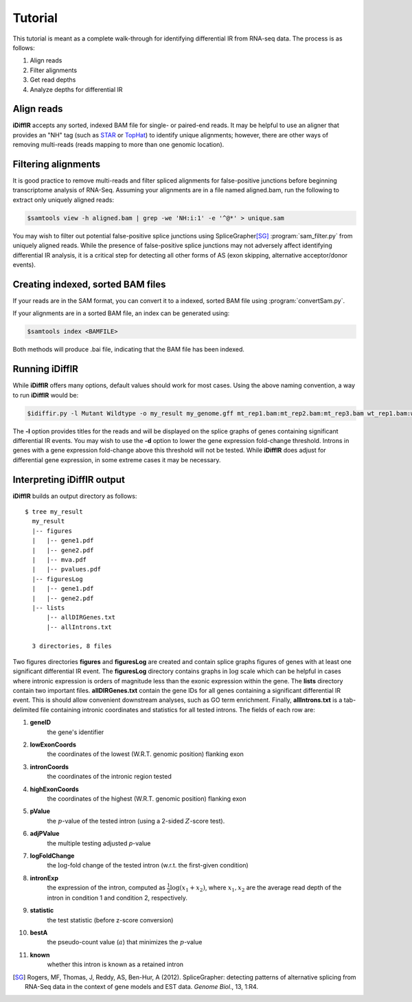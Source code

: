 ========
Tutorial
========
This tutorial is meant as a complete walk-through for identifying
differential IR from RNA-seq data.  The process is as follows:

1. Align reads
2. Filter alignments
3. Get read depths
4. Analyze depths for differential IR

Align reads
-----------
**iDiffIR** accepts any sorted, indexed BAM file for single- or 
paired-end reads.  It may be helpful to use an aligner that
provides an "NH" tag (such as STAR_ or TopHat_)
to identify unique alignments; however, there are other ways of
removing multi-reads (reads mapping to more than 
one genomic location).

Filtering alignments
--------------------
It is good practice to remove multi-reads and filter spliced 
alignments for false-positive junctions  before beginning 
transcriptome analysis of RNA-Seq.  Assuming your alignments 
are in a file named aligned.bam, run the following to extract 
only uniquely aligned reads:

.. code-block:: none
   
   $samtools view -h aligned.bam | grep -we 'NH:i:1' -e '^@*' > unique.sam
   
You may wish to filter out potential false-positive splice junctions 
using SpliceGrapher\ [SG]_ :program:`sam_filter.py` 
from uniquely aligned reads.  While the presence
of false-positive splice junctions may not adversely affect
identifying differential IR analysis, it is a critical step for
detecting all other forms of AS (exon skipping, alternative 
acceptor/donor events).

.. program-output:: sam_filter.py --help



Creating indexed, sorted BAM files
----------------------------------

If your reads are in the SAM format, you can convert it to a indexed,
sorted BAM file using :program:`convertSam.py`.  

.. program-output:: convertSam.py --help

If your alignments are in a sorted BAM file, an index can be 
generated using:

.. code-block:: none

   $samtools index <BAMFILE>

Both methods will produce .bai file, indicating that the BAM file 
has been indexed.


Running **iDiffIR**
-------------------

.. command-output:: idiffir.py --help 

While **iDiffIR** offers many options, default values should work
for most cases.  Using the above naming convention, a way to run
**iDiffIR** would be:

.. code-block:: none

   $idiffir.py -l Mutant Wildtype -o my_result my_genome.gff mt_rep1.bam:mt_rep2.bam:mt_rep3.bam wt_rep1.bam:wt_rep2.bam:wt_rep3.bam

The **-l** option provides titles for the reads and will be displayed
on the splice graphs of genes containing significant differential IR
events.    You may wish to use the **-d** option to lower the
gene expression fold-change threshold. Introns in genes 
with a gene expression fold-change above this 
threshold will not be tested.  While **iDiffIR** does 
adjust for differential gene expression, in some extreme cases it may 
be necessary.

Interpreting iDiffIR output
---------------------------
**iDiffIR** builds an output directory as follows:

::

   $ tree my_result
     my_result
     |-- figures
     |   |-- gene1.pdf
     |   |-- gene2.pdf
     |   |-- mva.pdf
     |   |-- pvalues.pdf
     |-- figuresLog
     |   |-- gene1.pdf
     |   |-- gene2.pdf
     |-- lists
         |-- allDIRGenes.txt
	 |-- allIntrons.txt

     3 directories, 8 files

Two figures directories **figures** and **figuresLog** are created
and contain splice graphs figures of genes with at least 
one significant
differential IR event.  The **figuresLog** directory contains
graphs in :math:`\log` scale which can be helpful in cases where
intronic expression is orders of magnitude less than the exonic 
expression within the gene.  The **lists** directory contain
two important files.  **allDIRGenes.txt** contain the
gene IDs for all genes containing a significant differential IR
event.  This is should allow convenient downstream analyses, 
such as GO term enrichment.  Finally, **allIntrons.txt** is a
tab-delimited file containing intronic coordinates and statistics
for all tested introns.  The fields of each row are:

1. **geneID** 
     the gene's identifier

2. **lowExonCoords** 
     the coordinates of the lowest (W.R.T. genomic 
     position) flanking exon

3. **intronCoords** 
     the coordinates of the intronic region tested

4. **highExonCoords** 
     the coordinates of the highest (W.R.T. genomic 
     position) flanking exon

5. **pValue**
     the :math:`p`\ -value of the tested intron (using a 2-sided
     :math:`Z`\ -score test).

6. **adjPValue**
     the multiple testing adjusted `p`\ -value

7. **logFoldChange**
     the :math:`\log`\ -fold change of the tested intron (w.r.t. the
     first-given condition)

8. **intronExp**
      the expression of the intron, computed as 
      :math:`\displaystyle\frac{1}{2}\log\left( x_1 + x_2\right)`,
      where :math:`x_1, x_2` are the average read depth of the intron
      in condition 1 and condition 2, respectively.
	    
9. **statistic**
      the test statistic (before z-score conversion)

10. **bestA**
      the pseudo-count value (:math:`a`) that minimizes the 
      :math:`p`\ -value

11. **known**
      whether this intron is known as a retained intron


.. todo::

   Add differential exon skipping

.. todo::

   Add MISO script usage for testing Alt 5', 3'

.. todo::

   Add simulation
.. _STAR: https://code.google.com/p/rna-star/
.. _TopHat: http://ccb.jhu.edu/software/tophat/index.shtml

.. [SG] Rogers, MF, Thomas, J, Reddy, AS, Ben-Hur, A (2012). 
	SpliceGrapher: detecting patterns of alternative splicing 
	from RNA-Seq data in the context of gene models and 
	EST data. *Genome Biol*., 13, 1:R4.
